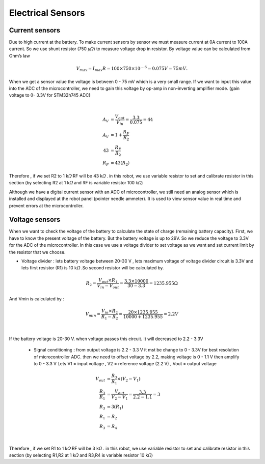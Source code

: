 .. _electrical_sensors:

Electrical Sensors
##########################

Current sensors
****************

Due to high current at the battery. To make current sensors by sensor we must measure current at 0A current to 100A current. So we use shunt resistor (750 𝜇𝛺) to measure voltage drop in resistor. By voltage value can be calculated from Ohm’s law 

.. math:: V_{max} = I_{max}R =100 \times 750 \times 10^{-6} = 0.075 V = 75 mV. 

When we get a sensor value the voltage is between 0 - 75 mV which is a very small range. If we want to input this value into the ADC of the microcontroller, we need to gain this voltage by op-amp in non-inverting amplifier mode. (gain voltage to 0- 3.3V for STM32h745 ADC)

.. image:: ./images/11.png
    :width: 480
    :align: center

|

.. math:: 

    A_{V} &= \frac{V_{out}}{V_{in}} = \frac{3.3}{0.075} = 44 \\
    A_{V} &= 1 + \frac{R_{F}}{R_{2}} \\
    43 &= \frac{R_{F}}{R_{2}} \\
    R_{F} &= 43(R_{2})

Therefore , if we set R2 to 1 k𝛺  RF will be 43 k𝛺 . in this robot, we use variable resistor to set and calibrate resistor in this section (by selecting R2 at 1 k𝛺  and RF is variable resistor 100 k𝛺)

Although we have a digital current sensor with an ADC of microcontroller, we still need an analog sensor which is installed and displayed at the robot panel (pointer needle ammeter). It is used to view sensor value in real time and prevent errors at the microcontroller.

Voltage sensors
*****************

When we want to check the voltage of the battery to calculate the state of charge (remaining battery capacity). First, we have to know the present voltage of the battery. But the battery voltage is up to 29V. So we reduce the voltage to 3.3V for the ADC of the microcontroller. In this case we use a voltage divider to set voltage as we want and set current limit by the resistor that we choose.

- Voltage divider : lets battery voltage between 20-30 V , lets maximum voltage of voltage divider circuit is 3.3V and lets first resistor (R1) is 10 k𝛺 .So second resistor will be calculated by.

.. math:: 

    R_{2} = \frac{V_{out} \times R_{1}}{V_{in}-V_{out}} = \frac{3.3 \times 10000}{30 - 3.3} = 1235.955 \Omega

And Vmin is calculated by : 

.. math:: 

    V_{min} = \frac{V_{in} \times R_{2}}{R_{1}-R_{2}} = \frac{20 \times 1235.955}{10000 + 1235.955} = 2.2V

.. image:: ./images/12.png
    :width: 480
    :align: center

|

If the battery voltage is 20-30 V. when voltage passes this circuit. It will decreased to 2.2 - 3.3V

    - Signal conditioning : from output voltage is 2.2 - 3.3 V it mst be change to 0 - 3.3V for best resolution of microcontroller ADC. then we need to offset voltage by 2.2, making voltage is 0 - 1.1 V then amplify to 0 - 3.3 V  Lets V1 = input voltage , V2 = reference voltage (2.2 V) , Vout = output voltage

.. math:: 

    V_{out} &= \frac{R_{3}}{R_{1}} \times (V_{2} - V_{1}) \\ 
    \frac{R_{3}}{R_{1}} &= \frac{V_{out}}{V_{2} - V_{1}} = \frac{3.3}{2.2 - 1.1} = 3 \\
    R_{3} &= 3(R_{1}) \\
    R_{1} &= R_{2} \\
    R_{3} &= R_{4}

.. image:: ./images/13.png
    :width: 480
    :align: center

|

Therefore , if we set R1 to 1 k𝛺  RF will be 3 k𝛺 . in this robot, we use variable resistor to set and calibrate resistor in this section (by selecting R1,R2 at 1 k𝛺  and R3,R4 is variable resistor 10 k𝛺)